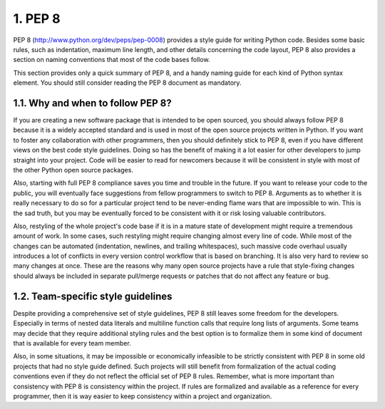 1. PEP 8
********

PEP 8 (`http://www.python.org/dev/peps/pep-0008 <http://www.python.org/dev/peps/pep-0008>`_)
provides a style guide for writing
Python code. Besides some basic rules, such as indentation, maximum line length, and
other details concerning the code layout, PEP 8 also provides a section on naming
conventions that most of the code bases follow.

This section provides only a quick summary of PEP 8, and a handy naming guide for each
kind of Python syntax element. You should still consider reading the PEP 8 document as
mandatory.

1.1. Why and when to follow PEP 8?
++++++++++++++++++++++++++++++++++

If you are creating a new software package that is intended to be open sourced, you should
always follow PEP 8 because it is a widely accepted standard and is used in most of the
open source projects written in Python. If you want to foster any collaboration with other
programmers, then you should definitely stick to PEP 8, even if you have different views on
the best code style guidelines. Doing so has the benefit of making it a lot easier for other
developers to jump straight into your project. Code will be easier to read for newcomers
because it will be consistent in style with most of the other Python open source packages.

Also, starting with full PEP 8 compliance saves you time and trouble in the future. If you
want to release your code to the public, you will eventually face suggestions from fellow
programmers to switch to PEP 8. Arguments as to whether it is really necessary to do so for
a particular project tend to be never-ending flame wars that are impossible to win. This is
the sad truth, but you may be eventually forced to be consistent with it or risk losing
valuable contributors.

Also, restyling of the whole project's code base if it is in a mature state of development
might require a tremendous amount of work. In some cases, such restyling might require
changing almost every line of code. While most of the changes can be automated
(indentation, newlines, and trailing whitespaces), such massive code overhaul usually
introduces a lot of conflicts in every version control workflow that is based on branching. It
is also very hard to review so many changes at once. These are the reasons why many open
source projects have a rule that style-fixing changes should always be included in separate
pull/merge requests or patches that do not affect any feature or bug.

1.2. Team-specific style guidelines
+++++++++++++++++++++++++++++++++++

Despite providing a comprehensive set of style guidelines, PEP 8 still leaves some freedom
for the developers. Especially in terms of nested data literals and multiline function calls
that require long lists of arguments. Some teams may decide that they require additional
styling rules and the best option is to formalize them in some kind of document that is
available for every team member.

Also, in some situations, it may be impossible or economically infeasible to be strictly
consistent with PEP 8 in some old projects that had no style guide defined. Such projects
will still benefit from formalization of the actual coding conventions even if they do not
reflect the official set of PEP 8 rules. Remember, what is more important than consistency
with PEP 8 is consistency within the project. If rules are formalized and available as a
reference for every programmer, then it is way easier to keep consistency within a project
and organization.